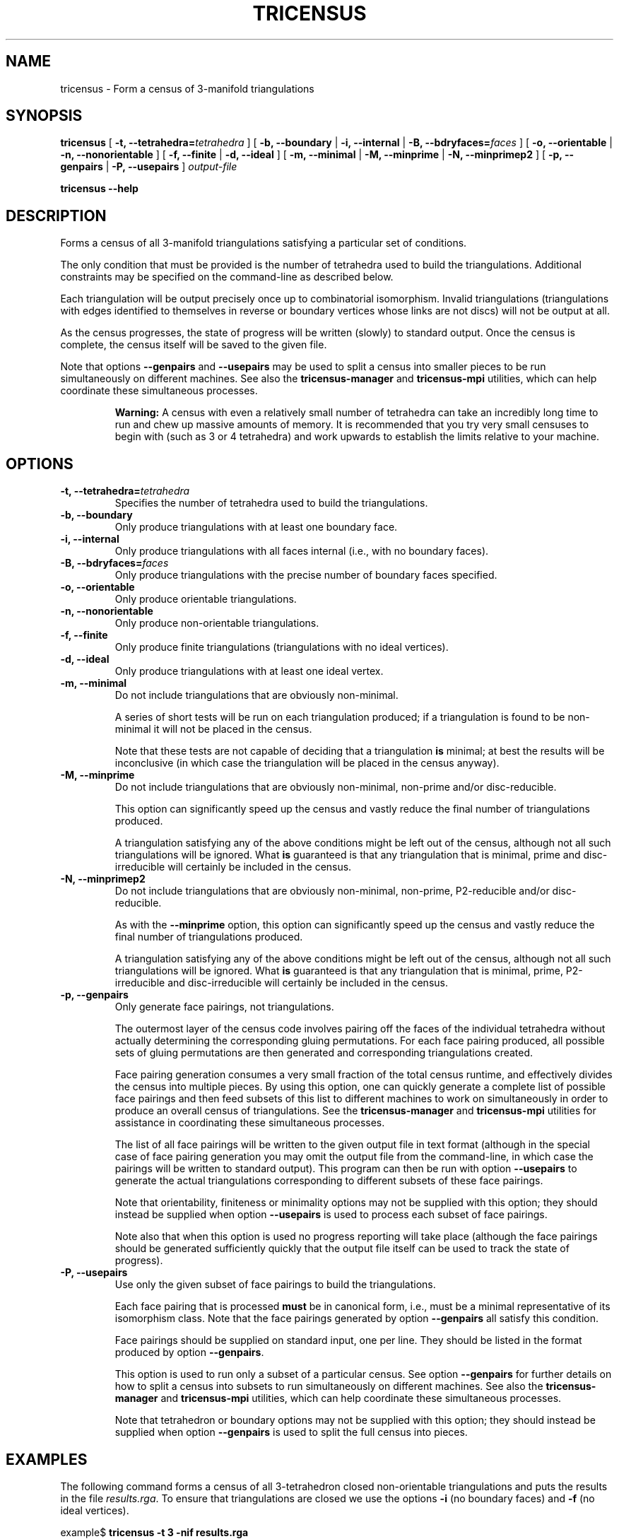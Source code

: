 .\" This manpage has been automatically generated by docbook2man 
.\" from a DocBook document.  This tool can be found at:
.\" <http://shell.ipoline.com/~elmert/comp/docbook2X/> 
.\" Please send any bug reports, improvements, comments, patches, 
.\" etc. to Steve Cheng <steve@ggi-project.org>.
.TH "TRICENSUS" "1" "29 June 2005" "" "Specialised Utilities"

.SH NAME
tricensus \- Form a census of 3-manifold triangulations
.SH SYNOPSIS

\fBtricensus\fR [ \fB-t, --tetrahedra=\fItetrahedra\fB\fR ] [ \fB-b, --boundary\fR | \fB-i, --internal\fR | \fB-B, --bdryfaces=\fIfaces\fB\fR ] [ \fB-o, --orientable\fR | \fB-n, --nonorientable\fR ] [ \fB-f, --finite\fR | \fB-d, --ideal\fR ] [ \fB-m, --minimal\fR | \fB-M, --minprime\fR | \fB-N, --minprimep2\fR ] [ \fB-p, --genpairs\fR | \fB-P, --usepairs\fR ] \fB\fIoutput-file\fB\fR


\fBtricensus\fR \fB--help\fR

.SH "DESCRIPTION"
.PP
Forms a census of all 3-manifold triangulations satisfying a
particular set of conditions.
.PP
The only condition that must be provided is the number of tetrahedra
used to build the triangulations.  Additional constraints may be
specified on the command-line as described below.
.PP
Each triangulation will be output precisely once up to combinatorial
isomorphism.  Invalid triangulations (triangulations with edges
identified to themselves in reverse or boundary vertices whose links
are not discs) will not be output at all.
.PP
As the census progresses, the state of progress will be written (slowly)
to standard output.  Once the census is complete, the census itself will
be saved to the given file.
.PP
Note that options \fB--genpairs\fR and
\fB--usepairs\fR may be used to split a census into smaller
pieces to be run simultaneously on different machines.  See also the
\fBtricensus-manager\fR
and
\fBtricensus-mpi\fR
utilities, which can help coordinate these simultaneous processes.
.sp
.RS
.B "Warning:"
A census with even a relatively small number of tetrahedra can
take an incredibly long time to run and chew up massive amounts of
memory.  It is recommended that you try very small censuses to begin
with (such as 3 or 4 tetrahedra) and work upwards to establish the
limits relative to your machine.
.RE
.SH "OPTIONS"
.TP
\fB-t, --tetrahedra=\fItetrahedra\fB\fR
Specifies the number of tetrahedra used to build the triangulations.
.TP
\fB-b, --boundary\fR
Only produce triangulations with at least one boundary face.
.TP
\fB-i, --internal\fR
Only produce triangulations with all faces internal (i.e., with no
boundary faces).
.TP
\fB-B, --bdryfaces=\fIfaces\fB\fR
Only produce triangulations with the precise number of boundary
faces specified.
.TP
\fB-o, --orientable\fR
Only produce orientable triangulations.
.TP
\fB-n, --nonorientable\fR
Only produce non-orientable triangulations.
.TP
\fB-f, --finite\fR
Only produce finite triangulations (triangulations with no
ideal vertices).
.TP
\fB-d, --ideal\fR
Only produce triangulations with at least one ideal vertex.
.TP
\fB-m, --minimal\fR
Do not include triangulations that are obviously non-minimal.

A series of short tests will be run on each triangulation produced;
if a triangulation is found to be non-minimal it will not be placed
in the census.

Note that these tests are not capable of deciding that a
triangulation \fBis\fR minimal; at best the results
will be inconclusive (in which case the triangulation will be placed
in the census anyway).
.TP
\fB-M, --minprime\fR
Do not include triangulations that are obviously non-minimal,
non-prime and/or disc-reducible.

This option can significantly speed up the census and vastly
reduce the final number of triangulations produced.

A triangulation satisfying any of the above conditions might be
left out of the census, although not all such triangulations will
be ignored.  What \fBis\fR guaranteed is that any
triangulation that is minimal, prime and disc-irreducible will
certainly be included in the census.
.TP
\fB-N, --minprimep2\fR
Do not include triangulations that are obviously non-minimal,
non-prime, P2-reducible and/or disc-reducible.

As with the \fB--minprime\fR option,
this option can significantly speed up the census and vastly
reduce the final number of triangulations produced.

A triangulation satisfying any of the above conditions might be
left out of the census, although not all such triangulations will
be ignored.  What \fBis\fR guaranteed is that any
triangulation that is minimal, prime, P2-irreducible and
disc-irreducible will certainly be included in the census.
.TP
\fB-p, --genpairs\fR
Only generate face pairings, not triangulations.

The outermost layer of the census code involves pairing off the
faces of the individual tetrahedra without actually determining
the corresponding gluing permutations.  For each face pairing
produced, all possible sets of gluing permutations are then generated
and corresponding triangulations created.

Face pairing generation consumes a very small fraction of the
total census runtime, and effectively divides the census into
multiple pieces.  By using this option, one can quickly generate
a complete list of possible face pairings and then feed subsets of
this list to different machines to work on simultaneously in order
to produce an overall census of triangulations.  See the
\fBtricensus-manager\fR
and
\fBtricensus-mpi\fR
utilities for assistance in coordinating these simultaneous processes.

The list of all face pairings will be written to the given output
file in text format (although in the special case of face pairing
generation you may omit the output file from the command-line, in
which case the pairings will be written to standard output).
This program can then be run with option \fB--usepairs\fR
to generate the actual triangulations corresponding to different
subsets of these face pairings.

Note that orientability, finiteness or minimality options may not be
supplied with this option; they should instead be supplied when option
\fB--usepairs\fR is used to process each subset of face
pairings.

Note also that when this option is used no progress reporting will
take place (although the face pairings should be generated
sufficiently quickly that the output file itself can be used to
track the state of progress).
.TP
\fB-P, --usepairs\fR
Use only the given subset of face pairings to build the triangulations.

Each face pairing that is processed \fBmust\fR be
in canonical form, i.e., must be a minimal representative of its
isomorphism class.  Note that the face pairings generated by option
\fB--genpairs\fR all satisfy this condition.

Face pairings should be supplied on standard input, one per line.
They should be listed in the format produced by option
\fB--genpairs\fR\&.

This option is used to run only a subset of a particular census.  See
option \fB--genpairs\fR for further details on how to split
a census into subsets to run simultaneously on different machines.
See also the
\fBtricensus-manager\fR
and
\fBtricensus-mpi\fR
utilities, which can help coordinate these simultaneous processes.

Note that tetrahedron or boundary options may not be supplied with
this option; they should instead be supplied when option
\fB--genpairs\fR is used to split the full census into
pieces.
.SH "EXAMPLES"
.PP
The following command forms a census of all 3-tetrahedron closed
non-orientable triangulations and puts the results in the file
\fIresults.rga\fR\&.  To ensure that triangulations are
closed we use the options \fB-i\fR (no boundary faces)
and \fB-f\fR (no ideal vertices).

.nf
    example$ \fBtricensus -t 3 -nif results.rga\fR
    Progress reports are periodic.
    Not all face pairings used will be reported.
    0:1 0:0 1:0 1:1 | 0:2 0:3 2:0 2:1 | 1:2 1:3 2:3 2:2
    Finished.
    Total triangulations: 5
    example$
.fi
.PP
The following command forms a census of 4-tetrahedron closed
orientable triangulations, where the census creation is optimised
for prime minimal triangulations.  Although all prime minimal
triangulations will be included, there may be some non-prime or
non-minimal triangulations that are left out.

.nf
    example$ \fBtricensus -t 4 -oifM results.rga\fR
    Progress reports are periodic.
    Not all face pairings used will be reported.
    0:1 0:0 1:0 1:1 | 0:2 0:3 2:0 2:1 | 1:2 1:3 3:0 3:1 | 2:2 ...
    1:0 1:1 2:0 3:0 | 0:0 0:1 2:1 3:1 | 0:2 1:2 3:2 3:3 | 0:3 ...
    Finished.
    Total triangulations: 17
    example$
.fi
.PP
The following command generates all face pairings for a
5-tetrahedron census where triangulations must have precisely two
boundary faces.  The face pairings will be written to
\fIpairings.txt\fR, whereupon they can be broken up
and distributed for processing at a later date.

.nf
    example$ \fBtricensus --genpairs -t 5 -B 2 pairings.txt\fR
    Total face pairings: 118
    example$
.fi
.PP
The face pairings generated in the previous example can then be fleshed
out into a full census of all 3-manifold triangulations with five
tetrahedra, precisely two boundary faces and no ideal vertices as
follows.  Note that the number of tetrahedra and boundary faces were
already specified in the previous command and do not need to be
supplied again.  The face pairings will be read from
\fIpairings.txt\fR and the final census will be
written to \fIresults.rga\fR\&.

.nf
    example$ \fBtricensus --usepairs -f results.rga < pairings.txt\fR
    Trying face pairings...
    0:1 0:0 1:0 1:1 | 0:2 0:3 2:0 2:1 | 1:2 1:3 3:0 3:1 | 2:2 ...
    0:1 0:0 1:0 1:1 | 0:2 0:3 2:0 2:1 | 1:2 1:3 3:0 3:1 | 2:2 ...
    ...
    ... (running through all 118 face pairings)
    ...
    1:0 2:0 3:0 4:0 | 0:0 2:1 3:1 4:1 | 0:1 1:1 3:2 4:2 | 0:2 ...
    Total triangulations: 5817
    example$
.fi
.SH "SEE ALSO"
.PP
sigcensus,
tricensus-manager,
tricensus-mpi,
regina-kde\&.
.SH "AUTHOR"
.PP
\fBRegina\fR was written by Ben Burton <bab@debian.org> with help from others;
see the documentation for full details.
